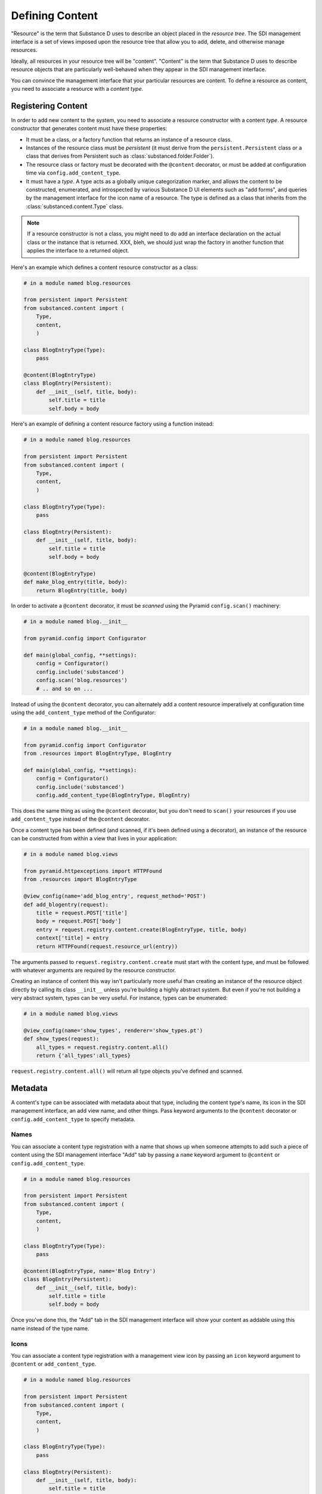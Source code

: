Defining Content
================

"Resource" is the term that Substance D uses to describe an object placed in
the *resource tree*.  The SDI management interface is a set of views imposed
upon the resource tree that allow you to add, delete, and otherwise manage
resources.

Ideally, all resources in your resource tree will be "content". "Content" is
the term that Substance D uses to describe resource objects that are
particularly well-behaved when they appear in the SDI management interface.

You can convince the management interface that your particular resources are
content.  To define a resource as content, you need to associate a resource
with a *content type*.

Registering Content
-------------------

In order to add new content to the system, you need to associate a resource
constructor with a content *type*.  A resource constructor that generates
content must have these properties:

- It must be a class, or a factory function that returns an instance of a
  resource class.

- Instances of the resource class must be *persistent* (it must derive from
  the ``persistent.Persistent`` class or a class that derives from Persistent
  such as :class:`substanced.folder.Folder`).

- The resource class or factory must be decorated with the ``@content``
  decorator, or must be added at configuration time via
  ``config.add_content_type``.

- It must have a *type*.  A type acts as a globally unique categorization
  marker, and allows the content to be constructed, enumerated, and
  introspected by various Substance D UI elements such as "add forms", and
  queries by the management interface for the icon name of a resource.  The
  type is defined as a class that inherits from the
  :class:`substanced.content.Type` class.

.. note::

   If a resource constructor is not a class, you might need to do add an
   interface declaration on the actual class or the instance that is
   returned. XXX, bleh, we should just wrap the factory in another function
   that applies the interface to a returned object.

Here's an example which defines a content resource constructor as a class:

.. code-block:: python

   # in a module named blog.resources

   from persistent import Persistent
   from substanced.content import (
       Type,
       content,
       )     

   class BlogEntryType(Type):
       pass

   @content(BlogEntryType)
   class BlogEntry(Persistent):
       def __init__(self, title, body):
           self.title = title
           self.body = body

Here's an example of defining a content resource factory using a function
instead:

.. code-block:: python

   # in a module named blog.resources

   from persistent import Persistent
   from substanced.content import (
       Type,
       content,
       )     

   class BlogEntryType(Type):
       pass

   class BlogEntry(Persistent):
       def __init__(self, title, body):
           self.title = title
           self.body = body

   @content(BlogEntryType)
   def make_blog_entry(title, body):
       return BlogEntry(title, body)

In order to activate a ``@content`` decorator, it must be *scanned* using the
Pyramid ``config.scan()`` machinery:

.. code-block:: python

   # in a module named blog.__init__

   from pyramid.config import Configurator

   def main(global_config, **settings):
       config = Configurator()
       config.include('substanced')
       config.scan('blog.resources')
       # .. and so on ...

Instead of using the ``@content`` decorator, you can alternately add a
content resource imperatively at configuration time using the
``add_content_type`` method of the Configurator:

.. code-block:: python

   # in a module named blog.__init__

   from pyramid.config import Configurator
   from .resources import BlogEntryType, BlogEntry

   def main(global_config, **settings):
       config = Configurator()
       config.include('substanced')
       config.add_content_type(BlogEntryType, BlogEntry)

This does the same thing as using the ``@content`` decorator, but you don't
need to ``scan()`` your resources if you use ``add_content_type`` instead of
the ``@content`` decorator.

Once a content type has been defined (and scanned, if it's been defined using
a decorator), an instance of the resource can be constructed from within a
view that lives in your application:

.. code-block:: python

   # in a module named blog.views

   from pyramid.httpexceptions import HTTPFound
   from .resources import BlogEntryType

   @view_config(name='add_blog_entry', request_method='POST')
   def add_blogentry(request):
       title = request.POST['title']
       body = request.POST['body']
       entry = request.registry.content.create(BlogEntryType, title, body)
       context['title] = entry
       return HTTPFound(request.resource_url(entry))

The arguments passed to ``request.registry.content.create`` must start with
the content type, and must be followed with whatever arguments are required
by the resource constructor.

Creating an instance of content this way isn't particularly more useful than
creating an instance of the resource object directly by calling its class
``__init__`` unless you're building a highly abstract system.  But even if
you're not building a very abstract system, types can be very useful.  For
instance, types can be enumerated:

.. code-block:: python

   # in a module named blog.views

   @view_config(name='show_types', renderer='show_types.pt')
   def show_types(request):
       all_types = request.registry.content.all()
       return {'all_types':all_types}

``request.registry.content.all()`` will return all type objects you've
defined and scanned.

Metadata
--------

A content's type can be associated with metadata about that type, including
the content type's name, its icon in the SDI management interface, an add
view name, and other things.  Pass keyword arguments to the ``@content``
decorator or ``config.add_content_type`` to specify metadata.

Names
~~~~~

You can associate a content type registration with a name that shows up when
someone attempts to add such a piece of content using the SDI management
interface "Add" tab by passing a ``name`` keyword argument to ``@content``
or ``config.add_content_type``.

.. code-block:: python

   # in a module named blog.resources

   from persistent import Persistent
   from substanced.content import (
       Type,
       content,
       )     

   class BlogEntryType(Type):
       pass

   @content(BlogEntryType, name='Blog Entry')
   class BlogEntry(Persistent):
       def __init__(self, title, body):
           self.title = title
           self.body = body

Once you've done this, the "Add" tab in the SDI management interface will
show your content as addable using this name instead of the type name.

Icons
~~~~~

You can associate a content type registration with a management view icon by
passing an ``icon`` keyword argument to ``@content`` or ``add_content_type``.

.. code-block:: python

   # in a module named blog.resources

   from persistent import Persistent
   from substanced.content import (
       Type,
       content,
       )     

   class BlogEntryType(Type):
       pass

   class BlogEntry(Persistent):
       def __init__(self, title, body):
           self.title = title
           self.body = body

   @content(BlogEntryType, icon='icon-file')
   def make_blog_entry(title, body):
       return BlogEntry(title, body)

Once you've done this, content you add to a folder in the sytem will display
the icon next to it in the contents view of the management interface and in
the breadcrumb list.  The available icon names are listed at
http://twitter.github.com/bootstrap/base-css.html#icons .

Add Views
~~~~~~~~~

You can associate a content type with view that will allow the type to be
added by passing the name of the add view as a keyword argument to
``@content`` or ``add_content_type``.

.. code-block:: python

   # in a module named blog.resources

   from persistent import Persistent
   from substanced.content import (
       Type,
       content,
       )     

   class BlogEntryType(Type):
       pass

   @content(BlogEntryType, add_view='add_blog_entry')
   class BlogEntry(Persistent):
       def __init__(self, title, body):
           self.title = title
           self.body = body

Once you've done this, if the button is clicked in the "Add" tab for this
content type, the related view will be presented to the user.

Obtaining Metadata About a Content Object's Type
~~~~~~~~~~~~~~~~~~~~~~~~~~~~~~~~~~~~~~~~~~~~~~~~

``request.registry.content.metadata(blogentry, 'icon')``

  Will return the icon for the blogentry's content type or ``None`` if it
  does not exist.

``request.registry.content.metadata(document, 'icon', 'icon-file')``

  Will return the icon for the blogentry's content type or ``icon-file`` if
  it does not exist.
